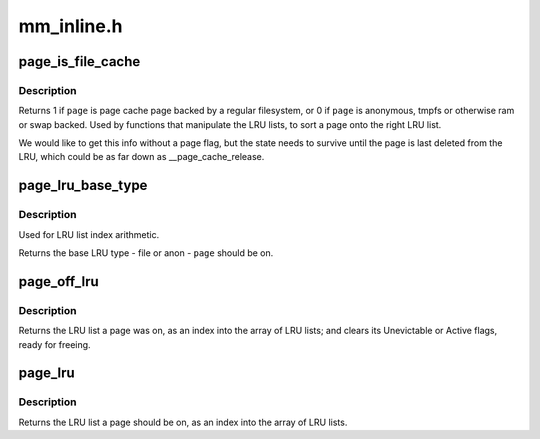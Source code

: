 .. -*- coding: utf-8; mode: rst -*-

===========
mm_inline.h
===========


.. _`page_is_file_cache`:

page_is_file_cache
==================

.. c:function:: int page_is_file_cache (struct page *page)

    should the page be on a file LRU or anon LRU?

    :param struct page \*page:
        the page to test



.. _`page_is_file_cache.description`:

Description
-----------

Returns 1 if ``page`` is page cache page backed by a regular filesystem,
or 0 if ``page`` is anonymous, tmpfs or otherwise ram or swap backed.
Used by functions that manipulate the LRU lists, to sort a page
onto the right LRU list.

We would like to get this info without a page flag, but the state
needs to survive until the page is last deleted from the LRU, which
could be as far down as __page_cache_release.



.. _`page_lru_base_type`:

page_lru_base_type
==================

.. c:function:: enum lru_list page_lru_base_type (struct page *page)

    which LRU list type should a page be on?

    :param struct page \*page:
        the page to test



.. _`page_lru_base_type.description`:

Description
-----------

Used for LRU list index arithmetic.

Returns the base LRU type - file or anon - ``page`` should be on.



.. _`page_off_lru`:

page_off_lru
============

.. c:function:: enum lru_list page_off_lru (struct page *page)

    which LRU list was page on? clearing its lru flags.

    :param struct page \*page:
        the page to test



.. _`page_off_lru.description`:

Description
-----------

Returns the LRU list a page was on, as an index into the array of LRU
lists; and clears its Unevictable or Active flags, ready for freeing.



.. _`page_lru`:

page_lru
========

.. c:function:: enum lru_list page_lru (struct page *page)

    which LRU list should a page be on?

    :param struct page \*page:
        the page to test



.. _`page_lru.description`:

Description
-----------

Returns the LRU list a page should be on, as an index
into the array of LRU lists.

